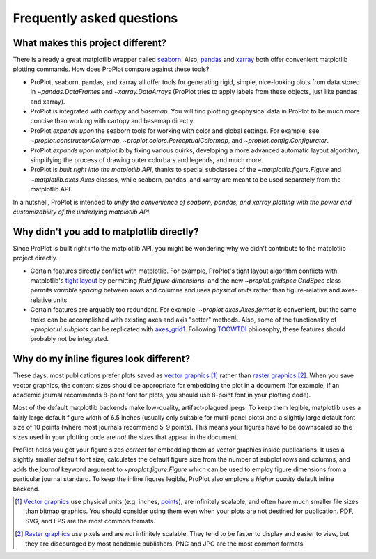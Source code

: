 ==========================
Frequently asked questions
==========================

What makes this project different?
==================================

There is already a great matplotlib wrapper called
`seaborn <https://seaborn.pydata.org/>`__. Also, `pandas
<https://pandas.pydata.org/pandas-docs/stable/reference/api/pandas.DataFrame.pplt.html>`__
and `xarray <http://xarray.pydata.org/en/stable/plotting.html>`__
both offer convenient matplotlib plotting commands.
How does ProPlot compare against these tools?

* ProPlot, seaborn, pandas, and xarray all offer tools for generating rigid, simple,
  nice-looking plots from data stored in `~pandas.DataFrame`\ s and
  `~xarray.DataArray`\ s (ProPlot tries to apply labels from these objects, just like
  pandas and xarray).
* ProPlot is integrated with *cartopy* and *basemap*. You will find plotting geophysical
  data in ProPlot to be much more concise than working with cartopy and basemap
  directly.
* ProPlot *expands upon* the seaborn tools for working with color and global settings.
  For example, see `~proplot.constructor.Colormap`,
  `~proplot.colors.PerceptualColormap`, and `~proplot.config.Configurator`.
* ProPlot *expands upon* matplotlib by fixing various quirks, developing a more
  advanced automatic layout algorithm, simplifying the process of drawing outer
  colorbars and legends, and much more.
* ProPlot is *built right into the matplotlib API*, thanks to special subclasses of the
  `~matplotlib.figure.Figure` and `~matplotlib.axes.Axes` classes, while seaborn,
  pandas, and xarray are meant to be used separately from the matplotlib API.

In a nutshell, ProPlot is intended to *unify the convenience of seaborn, pandas, and
xarray plotting with the power and customizability of the underlying matplotlib API*.

..
  So while ProPlot includes similar tools, the scope and goals are largely different.
  Indeed, parts of ProPlot were inspired by these projects -- in particular,
  ``setup.py`` and ``colortools.py`` are modeled after seaborn. However the goals and
  scope of ProPlot are largely different:

Why didn't you add to matplotlib directly?
==========================================

Since ProPlot is built right into the matplotlib API, you might be wondering why we
didn't contribute to the matplotlib project directly.

* Certain features directly conflict with matplotlib. For example, ProPlot's tight
  layout algorithm conflicts with matplotlib's `tight layout
  <https://matplotlib.org/tutorials/intermediate/tight_layout_guide.html>`__ by
  permitting *fluid figure dimensions*, and the new `~proplot.gridspec.GridSpec` class
  permits *variable spacing* between rows and columns and uses *physical units* rather
  than figure-relative and axes-relative units.
* Certain features are arguably too redundant. For example, `~proplot.axes.Axes.format`
  is convenient, but the same tasks can be accomplished with existing axes and axis
  "setter" methods. Also, some of the functionality of `~proplot.ui.subplots` can be
  replicated with `axes_grid1
  <https://matplotlib.org/mpl_toolkits/axes_grid1/index.html>`__. Following `TOOWTDI
  <https://wiki.python.org/moin/TOOWTDI>`__ philosophy, these features should probably
  not be integrated.

..
   * ProPlot design choices are made with the academic scientist working with ipython
     notebooks in mind, while matplotlib has a much more diverse base of hundreds of
     thousands of users. Matplotlib developers have to focus on support and API
     consistency, while ProPlot can make more dramatic improvements.

..
   Nevertheless, if any core matplotlib developers think that some of ProPlot's features
   should be added to matplotlib, please contact
   `Luke Davis <https://github.com/lukelbd>`__ and let him know!

Why do my inline figures look different?
========================================

These days, most publications prefer plots saved as
`vector graphics <https://en.wikipedia.org/wiki/Vector_graphics>`__ [1]_
rather than `raster graphics <https://en.wikipedia.org/wiki/Raster_graphics>`__ [2]_.
When you save vector graphics, the content sizes should be appropriate for embedding the
plot in a document (for example, if an academic journal recommends 8-point font for
plots, you should use 8-point font in your plotting code).

Most of the default matplotlib backends make low-quality, artifact-plagued jpegs. To
keep them legible, matplotlib uses a fairly large default figure width of 6.5 inches
(usually only suitable for multi-panel plots) and a slightly large default font size of
10 points (where most journals recommend 5-9 points). This means your figures have to be
downscaled so the sizes used in your plotting code are *not* the sizes that appear in
the document.

ProPlot helps you get your figure sizes *correct* for embedding them as vector graphics
inside publications.  It uses a slightly smaller default font size, calculates the
default figure size from the number of subplot rows and columns, and adds the `journal`
keyword argument to `~proplot.figure.Figure` which can be used to employ figure
dimensions from a particular journal standard.  To keep the inline figures legible,
ProPlot also employs a *higher quality* default inline backend.

.. [1] `Vector graphics <https://en.wikipedia.org/wiki/Vector_graphics>`__ use physical
   units (e.g. inches, `points <https://en.wikipedia.org/wiki/Point_(typography)>`__),
   are infinitely scalable, and often have much smaller file sizes than bitmap graphics.
   You should consider using them even when your plots are not destined for publication.
   PDF, SVG, and EPS are the most common formats.

.. [2] `Raster graphics <https://en.wikipedia.org/wiki/Raster_graphics>`__ use pixels
   and are *not* infinitely scalable. They tend to be faster to display and easier
   to view, but they are discouraged by most academic publishers. PNG and JPG are the
   most common formats.

..
   users to enlarge their figure dimensions and font sizes so that content inside of the
   inline figure is visible -- but when saving the figures for publication, it generally
   has to be shrunk back down!
